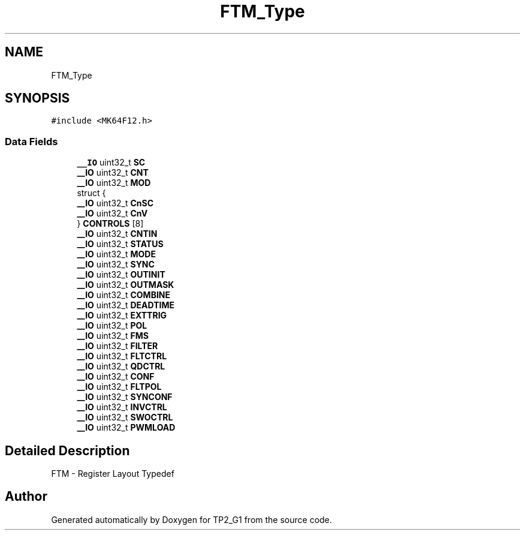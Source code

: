 .TH "FTM_Type" 3 "Mon Sep 13 2021" "TP2_G1" \" -*- nroff -*-
.ad l
.nh
.SH NAME
FTM_Type
.SH SYNOPSIS
.br
.PP
.PP
\fC#include <MK64F12\&.h>\fP
.SS "Data Fields"

.in +1c
.ti -1c
.RI "\fB__IO\fP uint32_t \fBSC\fP"
.br
.ti -1c
.RI "\fB__IO\fP uint32_t \fBCNT\fP"
.br
.ti -1c
.RI "\fB__IO\fP uint32_t \fBMOD\fP"
.br
.ti -1c
.RI "struct {"
.br
.ti -1c
.RI "   \fB__IO\fP uint32_t \fBCnSC\fP"
.br
.ti -1c
.RI "   \fB__IO\fP uint32_t \fBCnV\fP"
.br
.ti -1c
.RI "} \fBCONTROLS\fP [8]"
.br
.ti -1c
.RI "\fB__IO\fP uint32_t \fBCNTIN\fP"
.br
.ti -1c
.RI "\fB__IO\fP uint32_t \fBSTATUS\fP"
.br
.ti -1c
.RI "\fB__IO\fP uint32_t \fBMODE\fP"
.br
.ti -1c
.RI "\fB__IO\fP uint32_t \fBSYNC\fP"
.br
.ti -1c
.RI "\fB__IO\fP uint32_t \fBOUTINIT\fP"
.br
.ti -1c
.RI "\fB__IO\fP uint32_t \fBOUTMASK\fP"
.br
.ti -1c
.RI "\fB__IO\fP uint32_t \fBCOMBINE\fP"
.br
.ti -1c
.RI "\fB__IO\fP uint32_t \fBDEADTIME\fP"
.br
.ti -1c
.RI "\fB__IO\fP uint32_t \fBEXTTRIG\fP"
.br
.ti -1c
.RI "\fB__IO\fP uint32_t \fBPOL\fP"
.br
.ti -1c
.RI "\fB__IO\fP uint32_t \fBFMS\fP"
.br
.ti -1c
.RI "\fB__IO\fP uint32_t \fBFILTER\fP"
.br
.ti -1c
.RI "\fB__IO\fP uint32_t \fBFLTCTRL\fP"
.br
.ti -1c
.RI "\fB__IO\fP uint32_t \fBQDCTRL\fP"
.br
.ti -1c
.RI "\fB__IO\fP uint32_t \fBCONF\fP"
.br
.ti -1c
.RI "\fB__IO\fP uint32_t \fBFLTPOL\fP"
.br
.ti -1c
.RI "\fB__IO\fP uint32_t \fBSYNCONF\fP"
.br
.ti -1c
.RI "\fB__IO\fP uint32_t \fBINVCTRL\fP"
.br
.ti -1c
.RI "\fB__IO\fP uint32_t \fBSWOCTRL\fP"
.br
.ti -1c
.RI "\fB__IO\fP uint32_t \fBPWMLOAD\fP"
.br
.in -1c
.SH "Detailed Description"
.PP 
FTM - Register Layout Typedef 

.SH "Author"
.PP 
Generated automatically by Doxygen for TP2_G1 from the source code\&.
